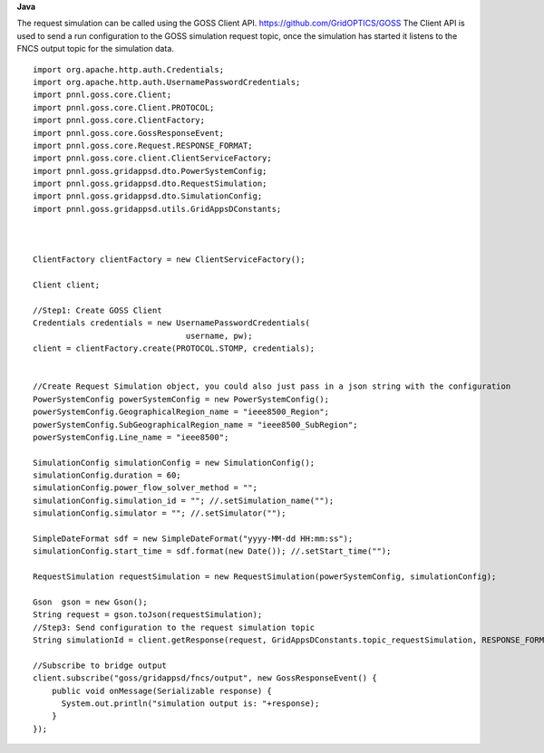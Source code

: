 **Java**

The request simulation can be called using the GOSS Client API. https://github.com/GridOPTICS/GOSS  The Client API is used to send a run configuration to the GOSS simulation request topic, once the simulation has started it listens to the FNCS output topic for the simulation data.

::

	import org.apache.http.auth.Credentials;
	import org.apache.http.auth.UsernamePasswordCredentials;
	import pnnl.goss.core.Client;
	import pnnl.goss.core.Client.PROTOCOL;
	import pnnl.goss.core.ClientFactory;
	import pnnl.goss.core.GossResponseEvent;
	import pnnl.goss.core.Request.RESPONSE_FORMAT;
	import pnnl.goss.core.client.ClientServiceFactory;
	import pnnl.goss.gridappsd.dto.PowerSystemConfig;
	import pnnl.goss.gridappsd.dto.RequestSimulation;
	import pnnl.goss.gridappsd.dto.SimulationConfig;
	import pnnl.goss.gridappsd.utils.GridAppsDConstants;

  
  
	ClientFactory clientFactory = new ClientServiceFactory();
			
	Client client;
			
	//Step1: Create GOSS Client
	Credentials credentials = new UsernamePasswordCredentials(
					username, pw);
 	client = clientFactory.create(PROTOCOL.STOMP, credentials);
  
  
  	//Create Request Simulation object, you could also just pass in a json string with the configuration
	PowerSystemConfig powerSystemConfig = new PowerSystemConfig();
	powerSystemConfig.GeographicalRegion_name = "ieee8500_Region";
	powerSystemConfig.SubGeographicalRegion_name = "ieee8500_SubRegion";
	powerSystemConfig.Line_name = "ieee8500";
			
	SimulationConfig simulationConfig = new SimulationConfig();
	simulationConfig.duration = 60;
	simulationConfig.power_flow_solver_method = "";
	simulationConfig.simulation_id = ""; //.setSimulation_name("");
	simulationConfig.simulator = ""; //.setSimulator("");
			
	SimpleDateFormat sdf = new SimpleDateFormat("yyyy-MM-dd HH:mm:ss");
	simulationConfig.start_time = sdf.format(new Date()); //.setStart_time("");
			
	RequestSimulation requestSimulation = new RequestSimulation(powerSystemConfig, simulationConfig);
			
	Gson  gson = new Gson();
	String request = gson.toJson(requestSimulation); 
  	//Step3: Send configuration to the request simulation topic
	String simulationId = client.getResponse(request, GridAppsDConstants.topic_requestSimulation, RESPONSE_FORMAT.JSON)
			
	//Subscribe to bridge output
	client.subscribe("goss/gridappsd/fncs/output", new GossResponseEvent() {					
	    public void onMessage(Serializable response) {
	      System.out.println("simulation output is: "+response);
	    }
	});
